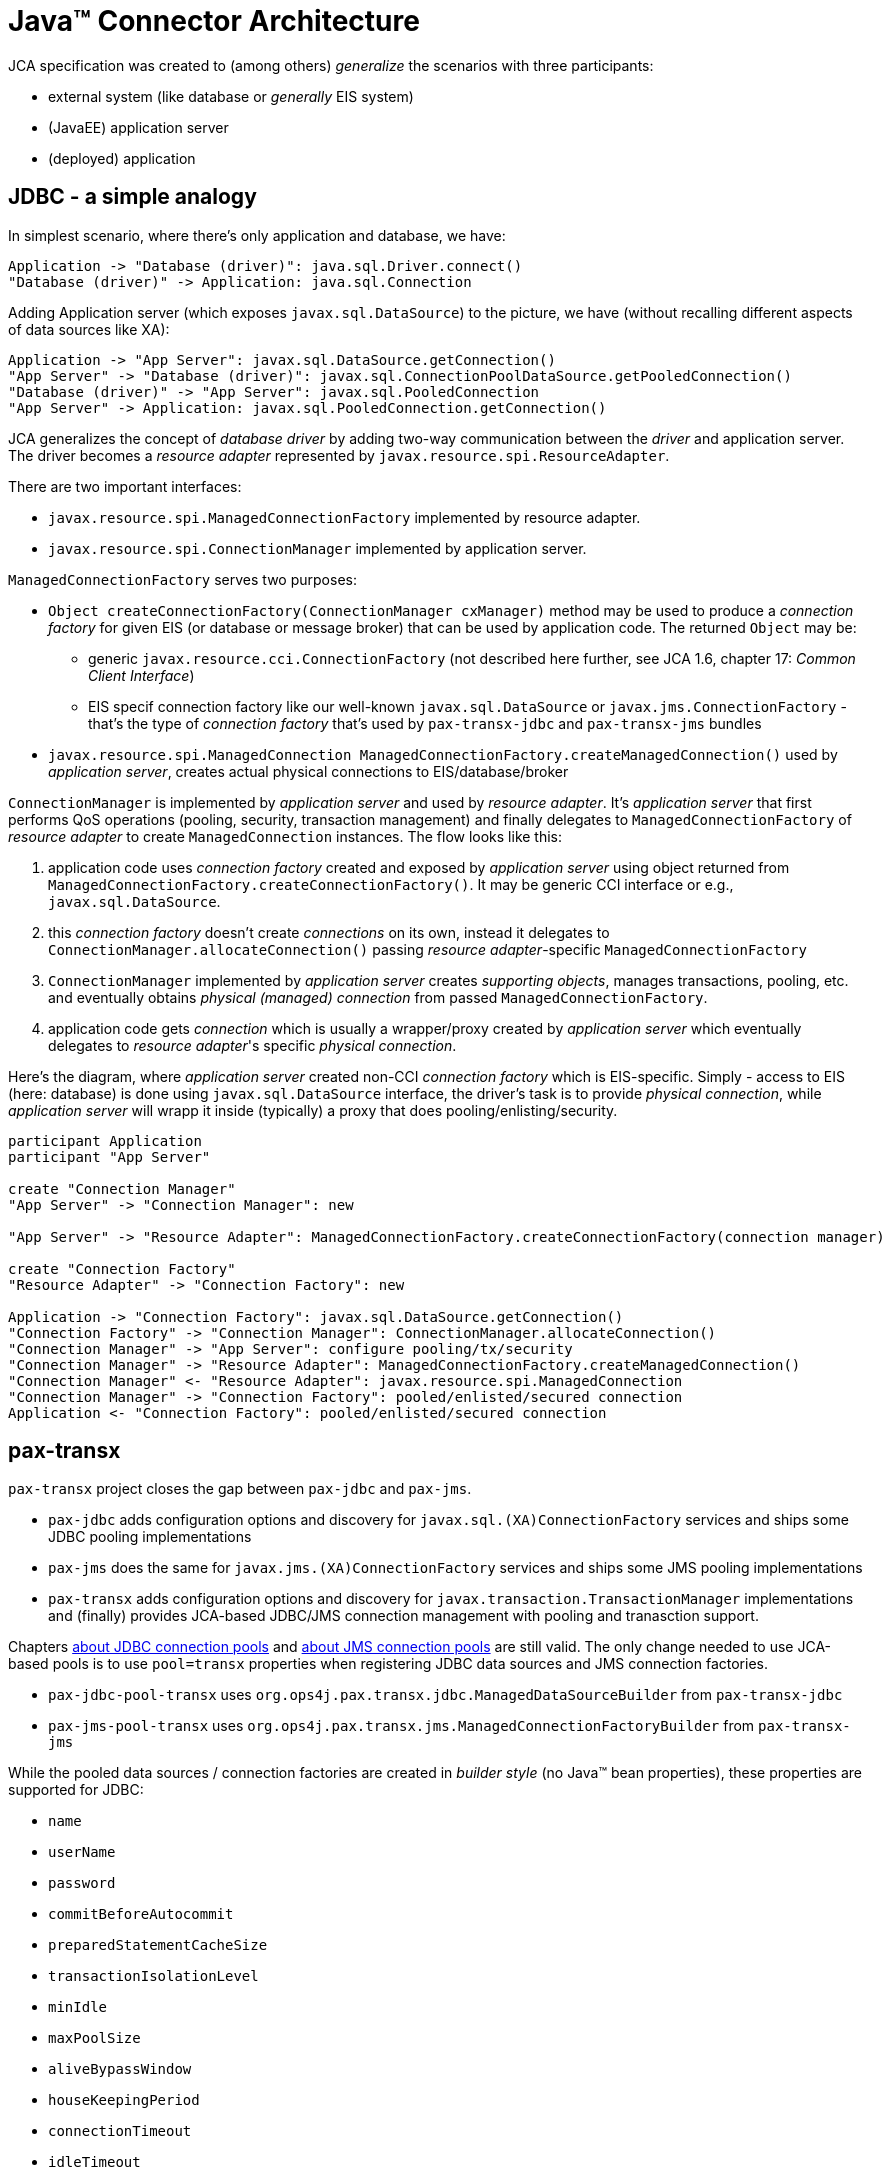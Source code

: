 = Java™ Connector Architecture

JCA specification was created to (among others) _generalize_ the scenarios with three participants:

* external system (like database or _generally_ EIS system)
* (JavaEE) application server
* (deployed) application

== JDBC - a simple analogy

In simplest scenario, where there's only application and database, we have:

[plantuml]
....
Application -> "Database (driver)": java.sql.Driver.connect()
"Database (driver)" -> Application: java.sql.Connection
....

Adding Application server (which exposes `javax.sql.DataSource`) to the picture, we have (without recalling
different aspects of data sources like XA):
[plantuml]
....
Application -> "App Server": javax.sql.DataSource.getConnection()
"App Server" -> "Database (driver)": javax.sql.ConnectionPoolDataSource.getPooledConnection()
"Database (driver)" -> "App Server": javax.sql.PooledConnection
"App Server" -> Application: javax.sql.PooledConnection.getConnection()
....

JCA generalizes the concept of _database driver_ by adding two-way communication between the _driver_ and
application server. The driver becomes a _resource adapter_ represented by `javax.resource.spi.ResourceAdapter`.

There are two important interfaces:

* `javax.resource.spi.ManagedConnectionFactory` implemented by resource adapter.
* `javax.resource.spi.ConnectionManager` implemented by application server.

`ManagedConnectionFactory` serves two purposes:

* `Object createConnectionFactory(ConnectionManager cxManager)` method may be used to produce a _connection factory_
for given EIS (or database or message broker) that can be used by application code. The returned `Object` may be:
** generic `javax.resource.cci.ConnectionFactory` (not described here further, see JCA 1.6, chapter 17: _Common Client Interface_)
** EIS specif connection factory like our well-known `javax.sql.DataSource` or `javax.jms.ConnectionFactory` - that's
the type of _connection factory_ that's used by `pax-transx-jdbc` and `pax-transx-jms` bundles
* `javax.resource.spi.ManagedConnection ManagedConnectionFactory.createManagedConnection()` used by _application server_,
creates actual physical connections to EIS/database/broker

`ConnectionManager` is implemented by _application server_ and used by _resource adapter_. It's _application server_
that first performs QoS operations (pooling, security, transaction management) and finally delegates to `ManagedConnectionFactory`
of _resource adapter_ to create `ManagedConnection` instances. The flow looks like this:

. application code uses _connection factory_ created and exposed by _application server_ using object returned from `ManagedConnectionFactory.createConnectionFactory()`.
It may be generic CCI interface or e.g., `javax.sql.DataSource`.
. this _connection factory_ doesn't create _connections_ on its own, instead it delegates to `ConnectionManager.allocateConnection()`
passing _resource adapter_-specific `ManagedConnectionFactory`
. `ConnectionManager` implemented by _application server_ creates _supporting objects_, manages transactions, pooling, etc. and eventually
obtains _physical (managed) connection_ from passed `ManagedConnectionFactory`.
. application code gets _connection_ which is usually a wrapper/proxy created by _application server_ which eventually
delegates to _resource adapter_'s specific _physical connection_.

Here's the diagram, where _application server_ created non-CCI _connection factory_ which is EIS-specific. Simply - access
to EIS (here: database) is done using `javax.sql.DataSource` interface, the driver's task is to provide _physical connection_,
while _application server_ will wrapp it inside (typically) a proxy that does pooling/enlisting/security.
[plantuml]
....
participant Application
participant "App Server"

create "Connection Manager"
"App Server" -> "Connection Manager": new

"App Server" -> "Resource Adapter": ManagedConnectionFactory.createConnectionFactory(connection manager)

create "Connection Factory"
"Resource Adapter" -> "Connection Factory": new

Application -> "Connection Factory": javax.sql.DataSource.getConnection()
"Connection Factory" -> "Connection Manager": ConnectionManager.allocateConnection()
"Connection Manager" -> "App Server": configure pooling/tx/security
"Connection Manager" -> "Resource Adapter": ManagedConnectionFactory.createManagedConnection()
"Connection Manager" <- "Resource Adapter": javax.resource.spi.ManagedConnection
"Connection Manager" -> "Connection Factory": pooled/enlisted/secured connection
Application <- "Connection Factory": pooled/enlisted/secured connection
....

[[pax-transx]]
== pax-transx

`pax-transx` project closes the gap between `pax-jdbc` and `pax-jms`.

* `pax-jdbc` adds configuration options and discovery for `javax.sql.(XA)ConnectionFactory` services and ships some
JDBC pooling implementations
* `pax-jms` does the same for `javax.jms.(XA)ConnectionFactory` services and ships some JMS pooling implementations
* `pax-transx` adds configuration options and discovery for `javax.transaction.TransactionManager` implementations and
(finally) provides JCA-based JDBC/JMS connection management with pooling and tranasction support.

Chapters <<jdbc-connection-pools,about JDBC connection pools>> and <<jms-connection-pools,about JMS connection pools>>
are still valid. The only change needed to use JCA-based pools is to use `pool=transx` properties when registering
JDBC data sources and JMS connection factories.

* `pax-jdbc-pool-transx` uses `org.ops4j.pax.transx.jdbc.ManagedDataSourceBuilder` from `pax-transx-jdbc`
* `pax-jms-pool-transx` uses `org.ops4j.pax.transx.jms.ManagedConnectionFactoryBuilder` from `pax-transx-jms`

While the pooled data sources / connection factories are created in _builder style_ (no Java™ bean properties), these
properties are supported for JDBC:

* `name`
* `userName`
* `password`
* `commitBeforeAutocommit`
* `preparedStatementCacheSize`
* `transactionIsolationLevel`
* `minIdle`
* `maxPoolSize`
* `aliveBypassWindow`
* `houseKeepingPeriod`
* `connectionTimeout`
* `idleTimeout`
* `maxLifetime`

and for JMS:

* `name`
* `userName`
* `password`
* `clientID`
* `minIdle`
* `maxPoolSize`
* `aliveBypassWindow`
* `houseKeepingPeriod`
* `connectionTimeout`
* `idleTimeout`
* `maxLifetime`

`userName` and `password` properties are needed for XA recovery to work (just like it was with
`aries.xa.username` and `aries.xa.password` properties in Fuse 6.x).

With this JDBC configuration in Blueprint (mind `pool=transx`):
[listing,options="nowrap"]
----
<!--
    Database-specific, non-pooling, non-enlisting javax.sql.XADataSource
-->
<bean id="postgresql" class="org.postgresql.xa.PGXADataSource">
    <property name="url" value="jdbc:postgresql://localhost:5432/reportdb" />
    <property name="user" value="fuse" />
    <property name="password" value="fuse" />
    <property name="currentSchema" value="report" />
    <property name="connectTimeout" value="5" />
</bean>

<!--
    Expose database-specific data source with service properties
    No need to expose pooling, enlisting, non database-specific javax.sql.DataSource - it'll be registered
    automatically by pax-jdbc-config with the same properties as this <service>, but with higher service.ranking
-->
<service id="pool" ref="postgresql" interface="javax.sql.XADataSource">
    <service-properties>
        <!-- "pool" key is needed for pax-jdbc-config to wrap database-specific data source inside connection pool -->
        <entry key="pool" value="transx" />
        <!-- <service>/@id attribute doesn't propagate, but name of the datasource is required using one of: -->
        <entry key="osgi.jndi.service.name" value="jdbc/postgresql" />
        <!-- or: -->
        <!--<entry key="dataSourceName" value="jdbc/postgresql" />-->
        <!-- Other properties, that normally are needed by e.g., pax-jdbc-pool-transx -->
        <entry key="pool.maxPoolSize" value="13" />
        <entry key="pool.userName" value="fuse" />
        <entry key="pool.password" value="fuse" />
    </service-properties>
</service>
----

And with this JMS configuration in Blueprint (mind `pool=transx`):
[listing,options="nowrap"]
----
<!--
    Broker-specific, non-pooling, non-enlisting javax.jms.XAConnectionFactory
-->
<bean id="artemis" class="org.apache.activemq.artemis.jms.client.ActiveMQXAConnectionFactory">
<!--<bean id="artemis" class="org.apache.activemq.artemis.jms.client.ActiveMQConnectionFactory">-->
    <argument index="0" value="tcp://localhost:61616" />
    <!-- credentials needed for JCA-based XA-recovery -->
    <argument index="1" value="fuse" />
    <argument index="2" value="fuse" />
    <property name="callTimeout" value="2000" />
    <property name="initialConnectAttempts" value="3" />
</bean>

<!--
    Expose broker-specific connection factory with service properties
    No need to expose pooling, enlisting, non broker-specific javax.jms.XAConnectionFactory - it'll be registered
    automatically by pax-jms-config with the same properties as this <service>, but with higher service.ranking
-->
<service id="pool" ref="artemis" interface="javax.jms.XAConnectionFactory">
<!--<service id="pool" ref="artemis" interface="javax.jms.ConnectionFactory">-->
    <service-properties>
        <!-- "pool" key is needed for pax-jms-config to wrap broker-specific connection factory inside connection pool -->
        <entry key="pool" value="transx" />
        <!-- <service>/@id attribute doesn't propagate, but name of the connection factory is required using one of: -->
        <entry key="osgi.jndi.service.name" value="jms/artemis" />
        <!-- or: -->
        <!--<entry key="name" value="jms/artemis" />-->
        <!-- Other properties, that normally are needed e.g., pax-jms-pool-transx -->
        <entry key="pool.maxPoolSize" value="13" />
        <entry key="pool.userName" value="fuse" />
        <entry key="pool.password" value="fuse" />
    </service-properties>
</service>
----

We'll have JDBC data source and JMS connection factory registered that leverage JCA-based resource management.
trasx-based pools will property integrate with pax-transx-tm-narayana with respect to XA recovery.

The features that are needed are:

* `pax-jdbc-pool-tranx`
* `pax-jms-pool-tranx`
* `pax-transx-jdbc`
* `pax-transx-jms`
* `pax-jms-artemis` (for example)
